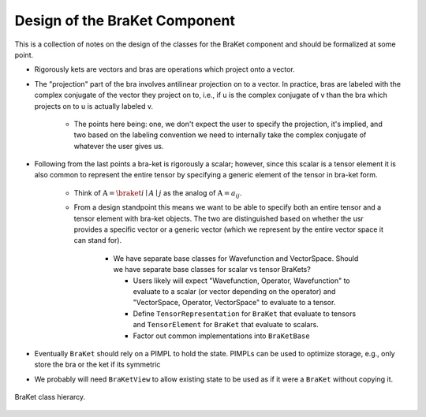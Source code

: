.. Copyright 2024 NWChemEx-Project
..
.. Licensed under the Apache License, Version 2.0 (the "License");
.. you may not use this file except in compliance with the License.
.. You may obtain a copy of the License at
..
.. http://www.apache.org/licenses/LICENSE-2.0
..
.. Unless required by applicable law or agreed to in writing, software
.. distributed under the License is distributed on an "AS IS" BASIS,
.. WITHOUT WARRANTIES OR CONDITIONS OF ANY KIND, either express or implied.
.. See the License for the specific language governing permissions and
.. limitations under the License.

.. _design_of_the_braket_component:

##############################
Design of the BraKet Component
##############################

This is a collection of notes on the design of the classes for the BraKet 
component and should be formalized at some point.

- Rigorously kets are vectors and bras are operations which project onto a 
  vector.
- The "projection" part of the bra involves antilinear projection on to a 
  vector. In practice, bras are labeled with the complex conjugate of the
  vector they project on to, i.e., if u is the complex conjugate of v than the
  bra which projects on to u is actually labeled v.

   - The points here being: one, we don't expect the user to specify the 
     projection, it's implied, and two based on the labeling convention we need 
     to internally take the complex conjugate of whatever the user gives us.

- Following from the last points a bra-ket is rigorously a scalar; however,
  since this scalar is a tensor element it is also common to represent the
  entire tensor by specifying a generic element of the tensor in bra-ket form.

   - Think of :math:`\textbf{A}=\braket{i\mid A\mid j}` as the analog of 
     :math:`\textbf{A} = a_{ij}`.
   - From a design standpoint this means we want to be able to specify both an
     entire tensor and a tensor element with bra-ket objects. The two are
     distinguished based on whether the usr provides a specific vector or a
     generic vector (which we represent by the entire vector space it can stand
     for).

      - We have separate base classes for Wavefunction and VectorSpace. Should 
        we have separate base classes for scalar vs tensor BraKets?

        - Users likely will expect "Wavefunction, Operator, Wavefunction" to 
          evaluate to a scalar (or vector depending on the operator) and 
          "VectorSpace, Operator, VectorSpace" to evaluate to a 
          tensor. 
        - Define ``TensorRepresentation`` for ``BraKet`` that evaluate to
          tensors and ``TensorElement`` for ``BraKet`` that evaluate to scalars.
        - Factor out common implementations into ``BraKetBase``
        
- Eventually ``BraKet`` should rely on a PIMPL to hold the state. PIMPLs can be
  used to optimize storage, e.g., only store the bra or the ket if its symmetric
- We probably will need ``BraKetView`` to allow existing state to be used as if
  it were a ``BraKet`` without copying it.

.. figure:: assets/braket_hierarcy.png
   :align: center

   BraKet class hierarcy.